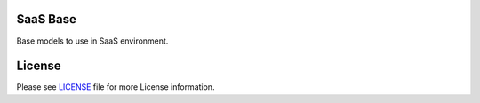 SaaS Base
=========

Base models to use in SaaS environment.


License
=======

Please see `LICENSE <LICENSE>`__ file for more License information.
